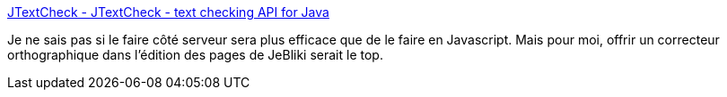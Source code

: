 :jbake-type: post
:jbake-status: published
:jbake-title: JTextCheck - JTextCheck - text checking API for Java
:jbake-tags: java,library,programming,software,texte,tool,jebliki,_mois_déc.,_année_2007
:jbake-date: 2007-12-03
:jbake-depth: ../
:jbake-uri: shaarli/1196693581000.adoc
:jbake-source: https://nicolas-delsaux.hd.free.fr/Shaarli?searchterm=http%3A%2F%2Flinux.org.mt%2Fprojects%2Fjtextcheck%2Findex.html&searchtags=java+library+programming+software+texte+tool+jebliki+_mois_d%C3%A9c.+_ann%C3%A9e_2007
:jbake-style: shaarli

http://linux.org.mt/projects/jtextcheck/index.html[JTextCheck - JTextCheck - text checking API for Java]

Je ne sais pas si le faire côté serveur sera plus efficace que de le faire en Javascript. Mais pour moi, offrir un correcteur orthographique dans l'édition des pages de JeBliki serait le top.
